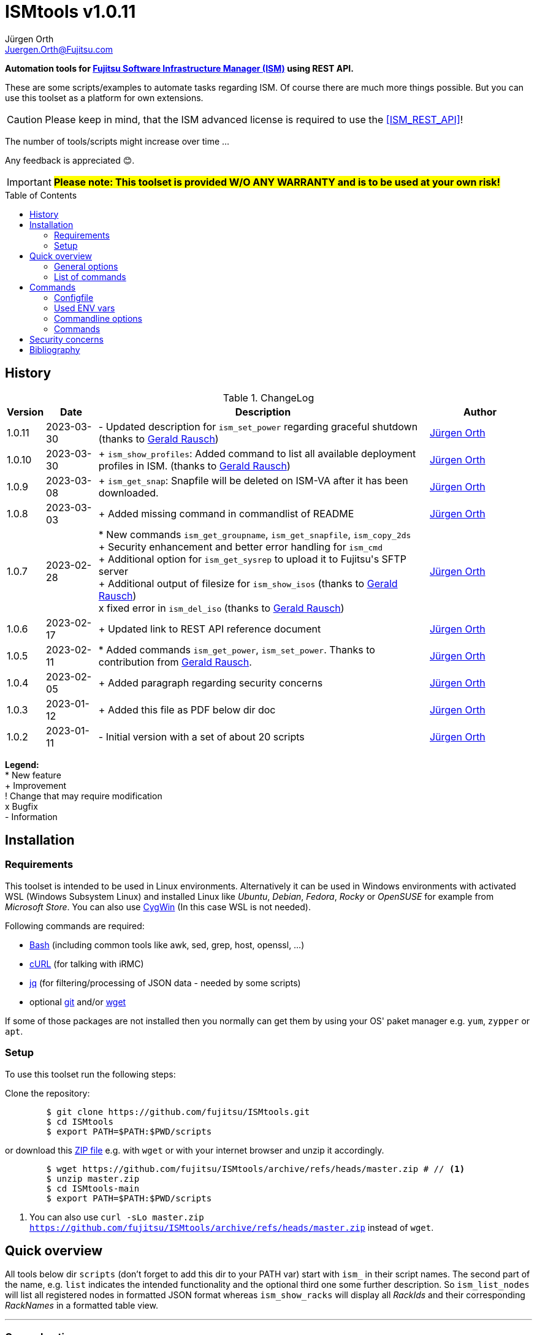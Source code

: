 :author: Jürgen Orth
:email: Juergen.Orth@Fujitsu.com
:version: v1.0.11

:imagesdir: img/
:toc: preamble
ifdef::env-github[]
:tip-caption: :bulb:
:note-caption: :information_source:
:important-caption: :heavy_exclamation_mark:
:caution-caption: :fire:
:warning-caption: :warning:
:imagesdir: https://github.com/fujitsu/ISMtools/blob/master/img/
endif::[]
= ISMtools {version}

[.lead]
*Automation tools for https://www.fujitsu.com/de/products/computing/servers/infrastructure-management/[Fujitsu Software Infrastructure Manager (ISM)] using REST API.*

These are some scripts/examples to automate tasks regarding ISM. Of course there are much more things possible. But you can use this toolset as a platform for own extensions.

CAUTION: Please keep in mind, that the ISM advanced license is required to use the <<ISM_REST_API>>!
 
The number of tools/scripts might increase over time ...

Any feedback is appreciated 😊.

IMPORTANT: *#Please note: This toolset is provided W/O ANY WARRANTY and is to be used at your own risk!#*  

== History
.ChangeLog
[options="header"]
[cols="5%,10%,65%,20%"]
|=================
|Version|Date|Description|Author
|1.0.11|2023-03-30|- Updated description for `ism_set_power` regarding graceful shutdown (thanks to mailto:Gerald.Rausch@Fujitsu.com[Gerald Rausch])|mailto:{email}[{Author}]
|1.0.10|2023-03-30|+ `ism_show_profiles`: Added command to list all available deployment profiles in ISM. (thanks to mailto:Gerald.Rausch@Fujitsu.com[Gerald Rausch])|mailto:{email}[{Author}]
|1.0.9|2023-03-08|+ `ism_get_snap`: Snapfile will be deleted on ISM-VA after it has been downloaded.|mailto:{email}[{Author}]
|1.0.8|2023-03-03|+ Added missing command in commandlist of README|mailto:{email}[{Author}]
|1.0.7|2023-02-28|
* New commands `ism_get_groupname`, `ism_get_snapfile`, `ism_copy_2ds` +
+ Security enhancement and better error handling for `ism_cmd` +
+ Additional option for `ism_get_sysrep` to upload it to Fujitsu\'s SFTP server +
+ Additional output of filesize for `ism_show_isos` (thanks to mailto:Gerald.Rausch@Fujitsu.com[Gerald Rausch]) +
x fixed error in `ism_del_iso` (thanks to mailto:Gerald.Rausch@Fujitsu.com[Gerald Rausch])
|mailto:{email}[{Author}]
|1.0.6|2023-02-17|+ Updated link to REST API reference document|mailto:{email}[{Author}]
|1.0.5|2023-02-11|* Added commands `ism_get_power`, `ism_set_power`. Thanks to contribution from mailto:Gerald.Rausch@Fujitsu.com[Gerald Rausch].|mailto:{email}[{Author}]
|1.0.4|2023-02-05|+ Added paragraph regarding security concerns|mailto:{email}[{Author}]
|1.0.3|2023-01-12|+ Added this file as PDF below dir doc|mailto:{email}[{Author}]
|1.0.2|2023-01-11|- Initial version with a set of about 20 scripts|mailto:{email}[{Author}]
|=================

*Legend:* +
* New feature +
+ Improvement +
! Change that may require modification +
x Bugfix +
- Information

== Installation
=== Requirements
This toolset is intended to be used in Linux environments. Alternatively it can be used in Windows environments with activated WSL (Windows Subsystem Linux) and installed Linux like _Ubuntu_, _Debian_, _Fedora_, _Rocky_ or _OpenSUSE_ for example from _Microsoft Store_. You can also use https://cygwin.org[CygWin] (In this case WSL is not needed).

Following commands are required:

* https://www.gnu.org/software/bash/[Bash] (including common tools like awk, sed, grep, host, openssl, ...)

* https://curl.se/[cURL] (for talking with iRMC)

* https://stedolan.github.io/jq/[jq] (for filtering/processing of JSON data - needed by some scripts)

* optional https://git-scm.com/[git] and/or https://www.gnu.org/software/wget/[wget]

If some of those packages are not installed then you normally can get them by using your OS' paket manager e.g. `yum`, `zypper` or `apt`.

=== Setup
To use this toolset run the following steps:

Clone the repository:
[source,shell,indent=8]
----
$ git clone https://github.com/fujitsu/ISMtools.git
$ cd ISMtools
$ export PATH=$PATH:$PWD/scripts
----
or download this https://github.com/fujitsu/ISMtools/archive/refs/heads/master.zip[ZIP file] e.g. with `wget` or with your internet browser and unzip it accordingly.
[source,shell,indent=8]
----
$ wget https://github.com/fujitsu/ISMtools/archive/refs/heads/master.zip # // <1>
$ unzip master.zip
$ cd ISMtools-main
$ export PATH=$PATH:$PWD/scripts
----
<1> You can also use `curl -sLo master.zip https://github.com/fujitsu/ISMtools/archive/refs/heads/master.zip` instead of `wget`.

== Quick overview
All tools below dir `scripts` (don't forget to add this dir to your PATH var) start with `ism_` in their script names. The second part of the name, e.g. `list` indicates the intended functionality and the optional third one some further description. So `ism_list_nodes` will list all registered nodes in formatted JSON format whereas `ism_show_racks` will display all _RackIds_ and their corresponding _RackNames_ in a formatted table view.

'''
=== General options
All scripts have a basic set of options. Some might have more options as described later in this document.

* `-h` for usage help
* `-i` to define ISM VA (overrides default in `.ism_env`)
* `-u` to enter user credentials  (overrides default in `.ism_env`)
* `-d` to set a debug level (overrides default in `.ism_env`)

WARNING: Please consider the <<security>>.

Additional you can define ENV vars `ISM_VA` (ISM virtual appliance), `ISM_USER` or `DEBUG` like `export ISM_VA=myism.mydomain.net:25566`, which override defaults in `.ism_env`, too. Precedence is: Commandline option, ENV var, config file.

'''
=== List of commands
* <<Configfile>>  +
Configuration file `.ism_env` is mainly used to define common settings like IP address of ISM-VA, username, password, ... +
There are also some helper functions included.

* <<ism_show_env>> +
Displays the effective settings depending on the configuration file, ENV vars or given options.

* <<ism_chk_con>> +
Displays output of `ism_show_env` and checks the connection to the ISM VA to see if you can communicate with the REST API and everything is fine (password or session id for example).

* <<ism_login>> +
Creates an ISM session. Should be used like `eval $(ism_login)`.

* <<ism_logout>> +
Ends an ISM session. Should be used like `eval $(ism_logout)`.

* <<ism_cmd>> +
Basic command to use the REST API. Used by all other commands. Output is native JSON.

* <<ism_list_assets>> +
List all asset information in formatted JSON format.

* <<ism_list_firmware>> +
List all firmware information in formatted JSON format.

* <<ism_list_inventory>> +
List all inventory information in formatted JSON format.

* <<ism_list_events>> +
List all events for a given node in formatted JSON format.

* <<ism_list_nodes>> +
List all node information in formatted JSON format.

* <<ism_list_traps>> +
List all traps for given node in formatted JSON format.

* <<ism_j2c>> +
Converts output of `ism_list_*` commands from JSON to CSV with the specified columns.

* <<ism_get_nodeid>> +
Displays the _NodeId_ of given node.

* <<ism_get_rackid>> +
Displays the _RackId_ of given rack name.

* <<ism_get_groupname>> +
Displays the _groupname_ of current user.

* <<ism_get_sysrep>> +
Creates and downloads ZIP file with system event log and SystemReport from iRMC (XML-Format).

* <<ism_get_snap>> +
Creates and downloads ISM snap file (ZIP-Format).

* <<ism_get_power>> +
Gets the power status of a node.

* <<ism_set_power>> +
Sets the power status of a node.

* <<ism_add_server>> +
Registers servers listed in given input file.

* <<ism_run_refreshnodes>> +
Updates/refreshs the info and status of nodes.

* <<ism_run_gfupdate>> +
Updates the ISM internal repository from _GlobalFlash_. With option `-s` only firmware for registered components are downloaded.

* <<ism_set_thresholds>> +
Sets power thresholds for all/given nodes.

* <<ism_show_racks>> +
Display an overview of racks with _RackId_ and _RackName_.

* <<ism_show_profiles>> +
List all available deployment profiles in ISM.

* <<ism_show_isos>> +
Display imported ISO files.

* <<ism_del_iso>> +
Deletes given ISO. Without param the command runs in interactive mode.


== Commands
=== Configfile
`.ism_env` contains defaults to make things more comfortable.
[source,shell,indent=8]
----
#!/bin/bash
# (c) Juergen Orth ;-)
# $Id: README.adoc 176 2023-03-29 10:14:32Z HMBJOrth $
# for documentation see https://github.com/fujitsu/ISMtools
#
# Settings and tools for ISMtools based on bash and curl

# IP, Name or FQDN of ISM VA with optional portnumber
ISM_VA_DEFAULT=ism.customer.net
# ISM VA default portnumber
ISM_PORT_DEFAULT=25566
# User and passwort. Format username:password
ISM_USER_DEFAULT=administrator:admin
# Debug settings: 0=none, 1=few, 2=more, 3=much more debug output
DEBUG_DEFAULT=0

# CERT file. Doesn't matter if available.
CACERT=${0%/*}/DCMA.crt
# Default options for cURL - --silent suppresses progress bar
CURLOPTIONS="--silent --show-error"
# LOGFILE: to see some log output of commands
LOGFILE=/tmp/ISMtools-$$.log
# OUTPUTFILE: to see some output of commands
OUTPUTFILE=/tmp/ISMtools-$$.zip
# TMPFILE: for temporary files
TMPFILE=/tmp/ISMtools-$$
# SNAPDAYS: Period for snap files (current date -SNAPDAYS back)
SNAPDAYS=0
# SNAPMODE: Defines mode (full or part) of snap file
SNAPMODE=full

##########################################################
# Don't change lines below
##########################################################

# Define vars PROG, DIR and expand PATH to find subcommands
... (truncated)
----

=== Used ENV vars
* `ISM_VA`: IP-address, name or FQDN of iRMC and optional port number like `ism.customer.net:4711`.
* `ISM_USER`: User credentials in format `user:password`  
* `DEBUG`: If set (e.g. `export DEBUG=1`) the scripts will output debug information to _stderr_. As higher the number as more output will be produced.
* `ISM_session`: These var is set by command `eval $(ism_login)` and is used to handle ISM sessions. They should be unset with command `eval $(ism_logout)`.
* `WARNING`: If set a warning message appears when https data is not confirmed by certificate. Use it like `export WARNING=true`.

=== Commandline options
Generic options for all commands:

* `-h` +
Gives a short overview for possible options of a command.
* `-i <ISMname>|<ISMip>|<ISMfqdn>[:<portnum>]` +
Overrides settings in `.ism_env` and ENV var `ISM_VA`.
* `-u <username>:<password>` +
Overrides settings in `.ism_env` and ENV var `ISM_USER`.
* `-d <debuglevel>` +
Overrides settings in `.ism_env` and ENV var `DEBUG`.

These general options are not described again below.
Further options that are specific for some command will be explained at the corresponding command.


=== Commands

[[ism_show_env]]
==== `ism_show_env`
Display the current environment that would be effective when running one of `irmc_xxx` scripts: 

[source,shell,indent=8]
----
$ ism_show_env -i 10.172.125.109
2022-12-23 11:44:51 -- Effective settings:
                        ISM_VA:       10.172.125.109:25566
                        ISM_FQDN:     tvm-ism109.bupc-test.hmb.fsc.net.
                        ISM_IP:       10.172.125.109
                        ISM_USER:     administrator:admin
                        ISM_session:
                        CACERT:       /tmp/ism/DCMA.crt
                        JSON:         jq . <1>

----
<1> The `jq` tool is available which is needed for some scripts.

[[ism_chk_con]]
==== `ism_chk_con`
This command checks the connection. So you can see if you can use the REST API of ISM_VA. Additional the current settings from <<ism_show_env>> are displayed.

[source,shell,indent=8]
----
$ ism_chk_con -i 10.172.125.109
2022-12-23 11:58:51 -- Effective settings:
                        ISM_VA:       10.172.125.109:25566
                        ISM_FQDN:     tvm-ism109.bupc-test.hmb.fsc.net.
                        ISM_IP:       10.172.125.109
                        ISM_USER:     administrator:admin
                        ISM_session:
                        CACERT:       /tmp/ism/DCMA.crt
                        JSON:         jq .
2022-12-23 11:58:52 -- Connection OK <1>

$ ism_chk_con -i 10.172.125.109 -u administrator:wrongPW
2022-12-23 12:03:38 -- Effective settings:
                        ISM_VA:       10.172.125.109:25566
                        ISM_FQDN:     tvm-ism109.bupc-test.hmb.fsc.net.
                        ISM_IP:       10.172.125.109
                        ISM_USER:     administrator:wrongPW
                        ISM_session:
                        CACERT:       /tmp/ism/DCMA.crt
                        JSON:         jq .
2022-12-23 12:03:39 -- NO Connection <2>
----
<1> This connection is working
<2> This connection couldn't be established

[[ism_login]]
==== `ism_login`
Used for initiating an ISM session and setting of the required ENV var `ISM_session`. Usage: `eval $(ism_login)`. With an established session there is no need for authentication overhead when doing several requests in a row. Please notice that sessions expire after some time of inactivity!
[source,shell,indent=8]
----
$ eval $(ism_login -i 10.172.125.109)
$ ism_show_env
2022-12-23 12:15:12 -- Effective settings:
                        ISM_VA:       ism.customer.net:25566
                        ISM_FQDN:     ism.customer.net
                        ISM_IP:       169.254.254.254
                        ISM_USER:     administrator:admin
                        ISM_session:  d1b2533efc595f2ef535d97941d80e35 <1>
                        CACERT:       /tmp/ism/DCMA.crt
                        JSON:         jq .
----
<1> This session id is used for further requests.

[[ism_logout]]
==== `ism_logout`
Used for destroying an ISM session and unsetting the session related ENV var. Usage: `eval $(ism_logout)`

[[ism_cmd]]
==== `ism_cmd`
Basic command to perfom REST API tasks: Usage: `ism_cmd get|post|patch|delete <endpoint> [other options ..]`. You can write the method in lower or upper case letters and use <endpoint> w/ or w/o leading "/". 

Output is in formatted JSON format (one very long line). To beautify output and make it easier to read you can pipe the output to `jq .` or `python -m json.tool` for example. 

TIP: Possible tool for formatting is displayed in output of <<_ism_show_env>> at entry _JSON_.

So if you have some documentation in [ISM_REST_API] like:

image::REST_example_from_spec.png[alt=REST: Example from REST API referencei,width=800,align=center]

then you can use `ism_cmd` in the following manner:

Example: 
[source,shell,indent=8]
----
$ ism_cmd GET /nodes <1>
{"MessageInfo":[],"SchemaType":"https://10.172.125.109:25566/ism/schema/v2/Nodes/Nodes-GET-Out.0.0.1.json","IsmBody":{"Nodes":[{"AdditionalData":{},"Fabric":[],"ParentFabricId":null,"DataCenterInfo":{"DcId":null,"Name":null},"SlotNum":null,"UpdateDate":"2022-12-23T06:44:41.931Z","ChildNodeList":[],"IpAddress":"10.172.124.85","Model":"PRIMERGY RX100 S8","Status":"Normal","Description":null,"AlarmStatus":"Warning","Type":"server","NodeGroupId":8,"NodeTagList":[],"IpVersion":"V4"
... (truncated)
----
<1> `ism_cmd get nodes` or `ism_cmd get "nodes?name=mynodename"` would also be valid examples.

[[ism_list_assets]]
==== `ism_list_assets`
List all assets in formatted JSON format.

[source,shell,indent=8]
----
List all inventory data in formatted JSON format.$ ism_list_assets
{
  "MessageInfo": [],
  "SchemaType": "https://10.172.125.85:25566/ism/schema/v2/Nodes/NodesInventory-GET-Out.0.0.1.json",
  "IsmBody": {
    "Nodes": [
      {
        "Manufacture": "FUJITSU",
        "MacAddress": "b0-ac-fa-a0-65-cf",
        "Wwnn": null,
        "VariableData": {
          "Firmware": [
            {
              "Function": null,
              "Slot": null,
              "Type": "storage",
              "Name": "ET203AU",
              "Unified": null,
              "Bus": null,
              "Device": null,
              "Model": "ET203AU",
              "Segment": null,
              "FirmwareVersion": "V10L90-3000"
            }
          ],
          "Raid": [
            {
              "Status": "Available",
              "Name": "EXCP0000",
              "Level": "RAID0",
              "Disks": 1,
              "Number": 0,
              "FreeCapacity": 0,
              "TotalCapacity": 374528
            },
... (truncated)
----

[[ism_list_firmware]]
==== `ism_list_firmware`
List all firmware data in formatted JSON format. This is nearly the same as <<ism_list_assets>>. The difference is that only _Firmware_ will be displayes in _VariableData_. So output size is much smaller.

[source,shell,indent=8]
----
$ ism_list_firmware
{
  "MessageInfo": [],
  "SchemaType": "https://10.172.125.85:25566/ism/schema/v2/Nodes/NodesInventory-GET-Out.0.0.1.json",
  "IsmBody": {
    "Nodes": [
      {
        "Manufacture": "FUJITSU",
        "MacAddress": "b0-ac-fa-a0-65-cf",
        "Wwnn": null,
        "VariableData": {
          "Firmware": [
            {
              "Function": null,
              "Slot": null,
              "Type": "storage",
              "Name": "ET203AU",
              "Unified": null,
              "Bus": null,
              "Device": null,
              "Model": "ET203AU",
              "Segment": null,
              "FirmwareVersion": "V10L90-3000"
            }
          ]
        },
        "Name": "ET-DX200S3-C11",
        "HardwareLogTarget": 1,
        "SerialNumber": "4601547358",
        "ServerViewLogTarget": 0,
        "NodeId": 10115,
        "ProductName": "ETERNUSDXLS3 ET203AU",
        "UpdateDate": "2023-01-05T06:36:03.270Z",
        "Progress": "Complete",
        "RaidLogTarget": 0,
        "SoftwareLogTarget": 0
      },
... (truncated)
----

[[ism_list_inventory]]
==== `ism_list_inventory`

List all inventory data in formatted JSON format.

[source,shell,indent=8]
----
$ ism_list_inventory
{
  "MessageInfo": [],
  "SchemaType": "https://10.172.125.85:25566/ism/schema/v2/Nodes/NodesInventory-GET-Out.0.0.1.json",
  "IsmBody": {
    "Nodes": [
      {
        "Manufacture": "FUJITSU",
        "MacAddress": "b0-ac-fa-a0-65-cf",
        "Wwnn": null,
        "VariableData": {
          "Firmware": [
            {
              "Function": null,
              "Slot": null,
              "Type": "storage",
              "Name": "ET203AU",
              "Unified": null,
              "Bus": null,
              "Device": null,
              "Model": "ET203AU",
              "Segment": null,
              "FirmwareVersion": "V10L90-3000"
            }
          ],
          "Raid": [
            {
              "Status": "Available",
              "Name": "EXCP0000",
              "Level": "RAID0",
              "Disks": 1,
              "Number": 0,
              "FreeCapacity": 0,
              "TotalCapacity": 374528
            },
... (truncated)
----

[[ism_list_events]]
==== `ism_list_events <nodename>|<nodeip>|<nodesn>`

List all events in formatted JSON format for given node.

[source,shell,indent=8]
----
$ ism_list_events EWAL001056
{
  "SchemaType": "https://10.172.125.85:25566/ism/schema/v2/Event/EventHistoryEventShow-GET-Out.0.0.1.json",
  "MessageInfo": [],
  "IsmBody": {
    "Logs": [
      {
        "Id": "478966",
        "OccurrenceDate": "2023-01-05T09:31:15.547Z",
        "Type": "asynchronous operation complete",
        "Level": "info",
        "MessageId": "10020303",
        "Message": "Reacquisition of node information was completed.",
        "TargetInfo": {
          "Name": "rx4770m6-4-112",
          "ResourceIdType": "NodeId",
          "ResourceId": 10180
        },
        "Operator": null
      },
... (truncated)
----

[[ism_list_nodes]]
==== `ism_list_nodes [<filter>]`
List all node data (that is accessible for the user group the current user belongs to) in formatted JSON format. Output can be filtered with following filter keywords (that can be combined if nececssary):

[#filter]
Possible filter keywords are:

`name, type, model, ipaddress, rackid, floorid, dcid, nodegroupid, status, alarmstatus, nodetag, uniqinfo`

So if you want to output all data of nodes for a given _rack id_ that are in status _Warning_ then you could do it like this:

[source,shell,indent=8]
----
$ ism_list_nodes "rackid=1&status=Warning" <1>
{
  "MessageInfo": [],
  "SchemaType": "https://10.172.125.85:25566/ism/schema/v2/Nodes/Nodes-GET-Out.0.0.1.json",
  "IsmBody": {
    "Nodes": [
      {
        "AdditionalData": {},
        "Fabric": [],
        "ParentFabricId": null,
        "DataCenterInfo": {
          "DcId": 1,
          "Name": "TEST DC FFM"
        },
        ... (truncated)

----

<1> Please note that you have to use single or double quotes for the filter as the "&" character has a special meaning for the bash interpreter.

[[ism_list_traps]]
==== `ism_list_traps <nodename>|<nodeip>|<nodesn>`
List all traps in formatted JSON format for a given node.

[source,shell,indent=8]
----
$ ism_list_traps EWAB001946 <1>
{
  "MessageInfo": [],
  "SchemaType": "https://10.172.125.85:25566/ism/schema/v2/Event/EventHistoryTrap-GET-Out.0.0.1.json",
  "IsmBody": {
    "TrapLogs": [
      {
        "TrapLogId": "3252753",
        "TrapMessage": "Received from 10.172.126.150. Authentication failure: Unauthorized message received.",
        "ResourceType": "Node",
        "TimeStamp": "2023-01-05T08:28:27.989Z",
        "OID": ".1.3.6.1.6.3.1.1.5.5",
        "TrapType": "authenticationFailure",
        "ResourceId": 10145,
        "Severity": "Minor"
      },
... (truncated)
----

<1> In this example serial number is used to define node.

[[ism_j2c]]
==== `ism_j2c [*NODE*|EVENT|TRAP|FIRMWARE|ASSET|<ColumnSpec>]`
Converts JSON to CSV. JSON data is read from _STDIN_ and written to _STDOUT_. You can only specify keys at level three of the JSON input. 
Parameters `NODE`, `EVENT` etc. define example `_ColumnSpecs_` for the corresponding ism_list_* command. If no parameter is given then `NODE` is assumed.

[source,shell,indent=8]
----
$ ism_list_nodes "type=server&rackid=1" | ism_j2c '["UniqInfo","IpAddress"]' <1>
"sep=,"
"UniqInfo","IpAddress"
"MACK001036","10.172.124.101"
"EWAL001056","10.172.124.113"
"YLNS001039","10.172.124.125"
"YM6D024205","10.172.124.233"
"YLVT001989","10.172.124.87"
"YMSQ002118","10.172.124.225"
"YM6D009446","10.172.124.145"
"YLNV001022","10.172.124.203"
"YMTJ001026","10.172.124.221"
"YM6D024204","10.172.124.231"
----

<1> Please note the quoting which is necessary!

[[ism_get_nodeid]]
==== `ism_get_nodeid <nodename>|<nodeip>|<nodesn>`
Extracts the NodeId for the specified node. If the name contains spaces or other special characters it has to be quoted.

[source,shell,indent=8]
----
$ ism_get_nodeid EWAL001056
10180
----

[[ism_get_rackid]]
==== `ism_get_rackid <RackName>`
Extracts the RackId for a given Rackname. If the name contains spaces or other special characters it has to be quoted.

[source,shell,indent=8]
----
$ ism_get_rackid "HQ Server Rack #1"
9
----

[[ism_get_groupname]]
==== `ism_get_groupname`
Shows the groupname for the current user. Is sometimes needed to determine file location below FTP root directory.

[source,shell,indent=8]
----
$ ism_get_groupname
Administrator
----

[[ism_get_sysrep]]
==== `ism_get_sysrep [-o <outputfile>] [-c] <nodename>|<nodeip>|<nodesn>`
Creates and downloads a System-Report ZIP file which contains the system report and the system event log (SEL). If no outputfile is given then default value _OUTPUTFILE_ defined in <<Configfile>> is used. With option `-c` the output file is copied afterwards to Fujitsu\'s SFTP server to directory `/incoming`.

[source,shell,indent=8]
----
$ ism_get_sysrep EWAL001056
2023-01-05 10:16:22 -- Log in to ISM if necessary ...
2023-01-05 10:16:25 --    Session_Id=fc045d8db0565cb83f8e1f649202cab7
2023-01-05 10:16:26 -- Retrieving NodeId
2023-01-05 10:16:28 --    NodeId=10180 for EWAL001056
2023-01-05 10:16:28 -- Start Systemreport generation
2023-01-05 10:16:30 --    TaskId=396 - waiting for finishing  ...
2023-01-05 10:16:52 -- Complete Success
2023-01-05 10:16:53 -- Creating Systemreport
2023-01-05 10:16:54 --    TaskId=397 - waiting for finishing
2023-01-05 10:16:57 -- Complete Success
2023-01-05 10:16:57 -- Create ZIP file
2023-01-05 10:16:59 --    ZIP file=https://10.172.125.85:25566/ism/data/export/Administrator/transfer/Archive/fc045d8db0565cb83f8e1f649202cab7/download/archivedlog/397/ArchivedLog_20230105101654.zip
2023-01-05 10:16:59 -- Download ZIP file to /tmp/ISMtools.out
2023-01-05 10:17:04 -- Result file /tmp/ISMtools.out (Size=39K / Type=ZIP)
2023-01-05 10:17:04 -- Logging out
2023-01-05 10:17:06 -- Finished
----

[[ism_get_snap]]
==== `ism_get_snap [-t <days>] [-m part|full] [-c]`
Creates and downloads an ISM snap file (ZIP format) that can be used for support issues. You can specify the period in _days_ of log files that should be retrieved by parameter `-t`. If no time spec is given then default value _SNAPDAYS_ defined in <<Configfile>> is used. Using `-m` option allows to define whether to generate a full or a partial snap. Default _SNAPMODE_ is defined in <<Configfile>>. With option `-c` the snap file is copied afterwards to Fujitsu\'s SFTP server to directory `/incoming`. After downloading the snap file to your local machine it is deleted at the ISM-VA.

[source,shell,indent=8]
----
$ ism_get_snap -m full -t 2
2023-02-28 10:15:35 -- Log in to ISM if necessary ...
2023-02-28 10:15:35 --    Session_Id=87d2fca86a635f4f3143f8a3aeb8b73c
2023-02-28 10:15:35 -- Generating snapfile ...
2023-02-28 10:15:37 --    TaskId=77 - waiting for finishing  ....................
2023-02-28 10:17:25 --    Complete Success
2023-02-28 10:17:30 -- Starting download of snapfile ...
2023-02-28 10:17:30 --    Snapfile ismsnap-77-20230228101537-20230226-20230301-20230226-20230301-full.zip (Size=13M/Type=ZIP)
2023-02-28 10:17:31 -- Deleting snapfile on ISM_VA
2023-02-28 10:17:35 -- Logging out
----

[[ism_copy_2ds]]
==== `ism_copy_2ds <file> [<file> ..]`
Copies one or more files to the `/incoming` directory of Fujitsu's SFTP server. If asked you can use _ftp_ as password.

[source,shell,indent=8]
----
$ ism_copy_2ds ismsnap-77-20230228101537-20230226-20230301-20230226-20230301-full.zip
2023-02-28 10:45:49 -- Transferring ismsnap-77-20230228101537-20230226-20230301-20230226-20230301-full.zip to datastore.ts.fujitsu.com:/incoming/ismsnap-77-20230228101537-20230226-20230301-20230226-20230301-full.zip
2023-02-28 10:45:53 --   done
----

[[ism_get_power]]
==== `ism_get_power <nodename>|<nodeip>|<nodesn>`
Get the current power status of a given node. You can see an example at the `ism_set_power` command below.

[[ism_set_power]]
==== `ism_set_power <nodename>|<nodeip>|<nodesn> Shutdown|PowerOn`
Set the current power status of a node to the given state.

CAUTION: Please note: A graceful shutdown is only possible for systems with enabled ACPI support (Advanced Configuration and Power Interface)!

[source,shell,indent=8]
----
$ ism_get_power RX2520M4-XXXX <1>
Off

$ ism_set_power RX2520M4-XXXX PowerOn <2>
{
  "SchemaType": "https://192.168.xxx.xxx:25566/ism/schema/v2/Nodes/NodesNodeIdPower-PATCH-Out.0.0.1.json",
  "MessageInfo": [],
  "IsmBody": {
    "Parts": [
      {
        "Name": "PowerManagement",
        "PowerStatus": "On"
      }
    ]
  }
}

$ ism_get_power RX2520M4-XXXX <1>
On
----

<1> Read the current power status
<2> Change the power status

[[ism_add_server]]
==== `ism_add_server [<inputfile>]`
Registers new servers to your ISM VA. Input data is read from _inputfile_. If it is omitted then default file `ism_nodes.csv` in the same directory as the `ism_add_server` command is taken. The syntax can be seen in example below. Empty lines and such with "#" at the beginning are ignored. If you do not like to enter mounting position enter `null` for the corresponding entry.

[source,shell,indent=8]
----
$ cat ism_nodes.csv
MODEL;NAME;DESC;SERVER;USER;PW;RACK;POS;HE;TAGS
PRIMERGY RX2540 M6;REST-Demo1;Added by script;10.172.124.223;admin;admin;9;36;2;REST-API Testserver JO
PRIMERGY RX4770 M4;REST-Demo2;Added by script;10.172.124.247;admin;admin;9;38;2;REST-API Testserver JO
PRIMERGY RX2530 M1;REST-Demo3;Added by script;10.172.124.147;admin;admin;9;40;1;REST-API Testserver JO

$ ism_add_server ism_nodes.csv
2023-01-05 17:18:20 -- Registering node 10.172.124.223 ... OK
2023-01-05 17:18:29 -- BG-Retrieving information from NodeID 10290 ... PID=2635
-------------------------------------------------------------------------------
2023-01-05 17:18:30 -- Registering node 10.172.124.247 ... OK
2023-01-05 17:18:38 -- BG-Retrieving information from NodeID 10291 ... PID=2671
-------------------------------------------------------------------------------
2023-01-05 17:18:39 -- Registering node 10.172.124.147 ... OK
2023-01-05 17:18:48 -- BG-Retrieving information from NodeID 10292 ... PID=2707
-------------------------------------------------------------------------------
----

After this the new servers should appear within 3D view:

image::3Dview.png[alt=REST: Example for new servers added by REST API,align=center]

[[ism_run_refreshnodes]]
==== `ism_run_refreshnodes [<filter>]`
Retrieves current node infos. Without argument all nodes are refreshed. If you want to refresh only specific nodes just enter a <<filter>>. 

This might be useful to update node infos after changes (e.g. FW) as ISM does this only once a day.

[source,shell,indent=8]
----
$ ism_run_refreshnodes "type=server&rackid=1"
2023-01-05 10:29:40 -- Reading node list ...
2023-01-05 10:29:44 -- BG refreshing NodeId 10177 (10.172.124.101) [PID=2264]
2023-01-05 10:29:44 -- BG refreshing NodeId 10180 (10.172.124.113) [PID=2266]
2023-01-05 10:29:44 -- BG refreshing NodeId 10181 (10.172.124.125) [PID=2269]
2023-01-05 10:29:45 -- BG refreshing NodeId 10118 (10.172.124.233) [PID=2274]
2023-01-05 10:29:45 -- BG refreshing NodeId 10157 (10.172.124.87) [PID=2280]
2023-01-05 10:29:45 -- BG refreshing NodeId 10191 (10.172.124.225) [PID=2286]
2023-01-05 10:29:46 -- BG refreshing NodeId 10192 (10.172.124.145) [PID=2293]
2023-01-05 10:29:47 -- BG refreshing NodeId 10230 (10.172.124.203) [PID=2301]
2023-01-05 10:29:47 -- BG refreshing NodeId 10143 (10.172.124.221) [PID=2306]
2023-01-05 10:29:48 -- BG refreshing NodeId 10117 (10.172.124.231) [PID=2313]
----

[[ism_run_gfupdate]]
==== `ism_run_gfupdate [-s]`
This command refreshs (synchronizes) the ISM VA internal repository with Fujitsu\'s internet repository (aka GlobalFlash). Without argument all available firmware/driver components are downloaded. When you use option `-s` then it runs in _smart_ mode which means only software components are downloaded for servers and their components that are registered in ISM VA.

CAUTION: You should have enough disk space within your ISM VA to prevent it from running out of space. The whole GlobalFlash repository needs more than 20 GByte!

As it is a good idea to synchronize your ISM VA repository on regurlar schedule you should add a line to your crontab to archive this like:

`0 23 * * * ism_run_gfupdate -s`

Then this job is done each day at 11pm.

[source,shell,indent=8]
----
$ ism_run_gfupdate -s
2023-01-05 18:27:35 -- Retrieving meta data - Please wait ~2 minutes ...  done
2023-01-05 18:28:56 -- Saving meta data.
2023-01-05 18:29:00 -- Smart filtering in progress. This takes some time ...
2023-01-05 18:29:29 -- Starting download of firmware/drivers ...
{
  "SchemaType": "https://10.172.125.85:25566/ism/schema/v2/System/SystemSettingsFirmwareFtsFirmwareDownload-POST-Out.0.0.1.json",
  "MessageInfo": [],
  "IsmBody": {
    "TaskId": "398",
    "CancelUri": "https://10.172.125.85:25566/ism/api/v2/system/settings/firmware/ftsfirmware/download/cancel"
  }
}
2023-01-05 18:29:35 -- Cleaning up.
----

Then you can see a task within the GUI that is downloading the required software components to ISM VA. Of course this task can take a long time depending on how many components have to be downloaded.

image::GlobalFlashUpdate.png[REST: Example for automatic GlobalFlash update]


[[ism_set_thresholds]]
==== `ism_set_thresholds [<warn> [<critical> [<filter>]]]`
This command defines some power threscholds for nodes. If power consumption is about _warning_ or _critical_ threshold then an event is raised. Systems with warning or critical values can also be seen in 3D view when you select "Power Consumption".

Without arguments defaults values will be used. You can see them in the example below:

[source,shell,indent=8]
----
$ ism_set_thresholds
2023-01-05 17:58:23 -- Log in to ISM if necessary ...
2023-01-05 17:58:27 --    Session_Id=5f6b3a3fb9587f464dd62943d1acdadb
2023-01-05 17:58:27 -- Using filter "type=server&nodetag=powercheck"
2023-01-05 17:58:27 -- Setting upper power thresholds (300W/400W) to: rx100s8-124-84-irmc rx2530m6-4-77
2023-01-05 17:58:35 -- Logging out
----

[[ism_show_racks]]
==== `ism_show_racks`
Shows _RackId_ and _RackName_ for all racks as table.

[source,shell,indent=8]
----
$ ism_show_racks
RackId  RackName
======= ===============================
1       Test Rack #2 42HE
7       HQ Storage Rack #2
8       Test DC FFM #1 Storage Rack
9       HQ Server Rack #1
10      Test DC FFM #3 Infrastruktur Rack
14      R1
----

[[ism_show_profiles]]
==== `ism_show_profiles`
List all available deployment profiles in ISM.

TIP: To avoid line wrapping you can pipe output to `less -S`.

[source,shell,indent=8]
----
$ism_show_profiles

 ID Profile                                            Node               NodeIP-iRMC         Status Category            
=== ================================================== ================== =============== ========== ====================
 19 TX2550m5-9-25_PXE_ESXi_7U3                         TX2550M5-9-25      192.xxx.x.xx      assigned Server-TX           
 16 RX2520m4-7-33_PXE_ESXi_7U3                         RX2520M4-7-33      192.xxx.x.xx         error Server-RX           
  2 RX2540M2-9-6-wind2019                              RX2540M2-9-6       192.xxx.x.xx         error Server-RX           
 17 TX2550m5-9-25_PXE_SLES_15-4                        ---                ---             unassigned Server-TX           
  9 TX2550m5-9-25_PXE__use_existing                    ---                ---             unassigned Server-TX           
 14 RX2520m4-7-33_PXE_SLES_15-4                        ---                ---             unassigned Server-RX           
 13 snmptrapdest                                       ---                ---             unassigned Server-RX           
 12 RX2520m4-7-33_elcm__RAID0_win2019                  ---                ---             unassigned Server-RX           
 11 RX2520m4-7-33_PXE__use_existing_SATA               ---                ---             unassigned Server-RX           
 10 RX2520m4-7-33_PXE__use_existing_raid_copy          ---                ---             unassigned Server-RX           
  8 RX2520m4-7-33_PXE__use_existing_raid               ---                ---             unassigned Server-RX           
  7 RX2520m4-7-33_PXE_Sata_R1                          ---                ---             unassigned Server-RX           
  6 RX2520m4-7-33_elcm_copy                            ---                ---             unassigned Server-RX           
  5 RX2520m4-7-33_elcm                                 ---                ---             unassigned Server-RX           
  4 RX2520m4-7-33                                      ---                ---             unassigned Server-RX           
  3 RX2520M4-7-33-wind2019_copy                        ---                ---             unassigned Server-RX           
----

[[ism_show_isos]]
==== `ism_show_isos`
Shows the ISO files that have been uploaded to ISM VA.

[source,shell,indent=8]
----
$ ism_show_isos
 ID Filename                                                                MiB
=== ==================================================================== ======
  9 VMware-ESXi-7.0.3.update03-19193900-Fujitsu-v530-1.iso                  440
  2 VMware-ESXi-6.7.0-14320388-Fujitsu-v480-1.iso                           376
  3 en_windows_server_2019_updated_april_2020_x64_dvd_12d6dc63.iso         5125
 10 SVIM14.21.11.07.iso                                                    7493
 11 SLE-15-SP4-Full-x86_64-GM-Media1.iso                                  12438
  5 rhel-8.0-x86_64-dvd.iso                                                6774
  6 SVIM13.20.10.06.iso                                                    8117
  7 VMware_ESXi_7.0.0_15843807_Fujitsu_v500_1.iso                           369
  8 VMware-ESXi-7.0.1.update01-16850804-Fujitsu-v510-1.iso                  389
----

[[ism_del_iso]]
==== `ism_del_iso [<id>]`
Deletes uploaded ISO files. If no argument is given then it runs in interactive mode (can be cancelled by SIGINT signal, Ctrl-C).

[source,shell,indent=8]
----
$ ism_del_iso
 ID Filename
=== ==============================
  9 VMware-ESXi-7.0.3.update03-19193900-Fujitsu-v530-1.iso
  2 VMware-ESXi-6.7.0-14320388-Fujitsu-v480-1.iso
  3 en_windows_server_2019_updated_april_2020_x64_dvd_12d6dc63.iso
 10 SVIM14.21.11.07.iso
 11 SLE-15-SP4-Full-x86_64-GM-Media1.iso
  5 rhel-8.0-x86_64-dvd.iso
  6 SVIM13.20.10.06.iso
  7 VMware_ESXi_7.0.0_15843807_Fujitsu_v500_1.iso
  8 VMware-ESXi-7.0.1.update01-16850804-Fujitsu-v510-1.iso
Please enter ID that should be deleted (or q to quit):

... (truncated)
----

[[security]]
== Security concerns
Even if it is possible to enter user names and passwords via commandline parameters to all commands: This should be used only in non critical environments (e.g. for testing). Otherwise this data could be read by any other user (e.g. by `ps -ef`). 

The preferred and secure way to provide those critical data to the scripts is by defining those data in either `.ism_env` file, in your `~/.profile` (or `~/.bash_profile`) file or by exporting vars in your shell (e.g. `export ISM_USER=_administrator:mysecretpassword_`). 

WARNING: And of course, those files should be readable only by their owner (e.g. `chmod go-rwx .ism_env ~/.profile`)!

== Bibliography
[bibliography]
- [[[ISM_REST_API]]] Fujitsu: https://support.ts.fujitsu.com/dl?ID=1bc17707-0d8a-4dda-81b3-a06bd7e0910b[REST API Reference Manual]

'''

NOTE: Further links to documents, API specifications, tools and more can you find https://github.com/JuergenOrth/PRIMERGY[here].

TIP: You can convert/render this document to HTML with command line tool `asciidoc` or can open it in your favorite browser after installing the `Asciidoctor.js` addon.
